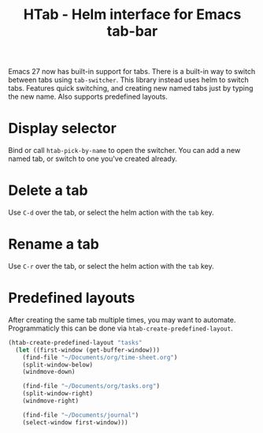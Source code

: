 #+TITLE: HTab - Helm interface for Emacs tab-bar

Emacs 27 now has built-in support for tabs.  There is a built-in way to switch between tabs using ~tab-switcher~.  This library instead uses helm to switch tabs.  Features quick switching, and creating new named tabs just by typing the new name.  Also supports predefined layouts.

* Display selector
Bind or call ~htab-pick-by-name~ to open the switcher.  You can add a new named tab, or switch to one you've created already.

[[file:simple.png]]
* Delete a tab
Use =C-d= over the tab, or select the helm action with the =tab= key.
* Rename a tab
Use =C-r= over the tab, or select the helm action with the =tab= key.
* Predefined layouts
After creating the same tab multiple times, you may want to automate.  Programmaticly this can be done via ~htab-create-predefined-layout~.

[[file:with-layouts.png]]

#+BEGIN_SRC emacs-lisp
  (htab-create-predefined-layout "tasks"
    (let ((first-window (get-buffer-window)))
      (find-file "~/Documents/org/time-sheet.org")
      (split-window-below)
      (windmove-down)

      (find-file "~/Documents/org/tasks.org")
      (split-window-right)
      (windmove-right)

      (find-file "~/Documents/journal")
      (select-window first-window)))
#+END_SRC
